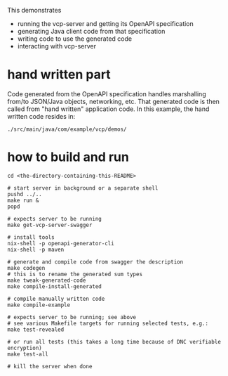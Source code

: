 This demonstrates
- running the vcp-server and getting its OpenAPI specification
- generating Java client code from that specification
- writing code to use the generated code
- interacting with vcp-server

* hand written part

Code generated from the OpenAPI specification handles marshalling from/to JSON/Java objects, networking, etc.
That generated code is then called from "hand written" application code.  In this example, the hand written
code resides in:

=./src/main/java/com/example/vcp/demos/=

* how to build and run

#+begin_src shell
cd <the-directory-containing-this-README>

# start server in background or a separate shell
pushd ../..
make run &
popd

# expects server to be running
make get-vcp-server-swagger

# install tools
nix-shell -p openapi-generator-cli
nix-shell -p maven

# generate and compile code from swagger the description
make codegen
# this is to rename the generated sum types
make tweak-generated-code
make compile-install-generated

# compile manually written code
make compile-example

# expects server to be running; see above
# see various Makefile targets for running selected tests, e.g.:
make test-revealed

# or run all tests (this takes a long time because of DNC verifiable encryption)
make test-all

# kill the server when done
#+end_src
